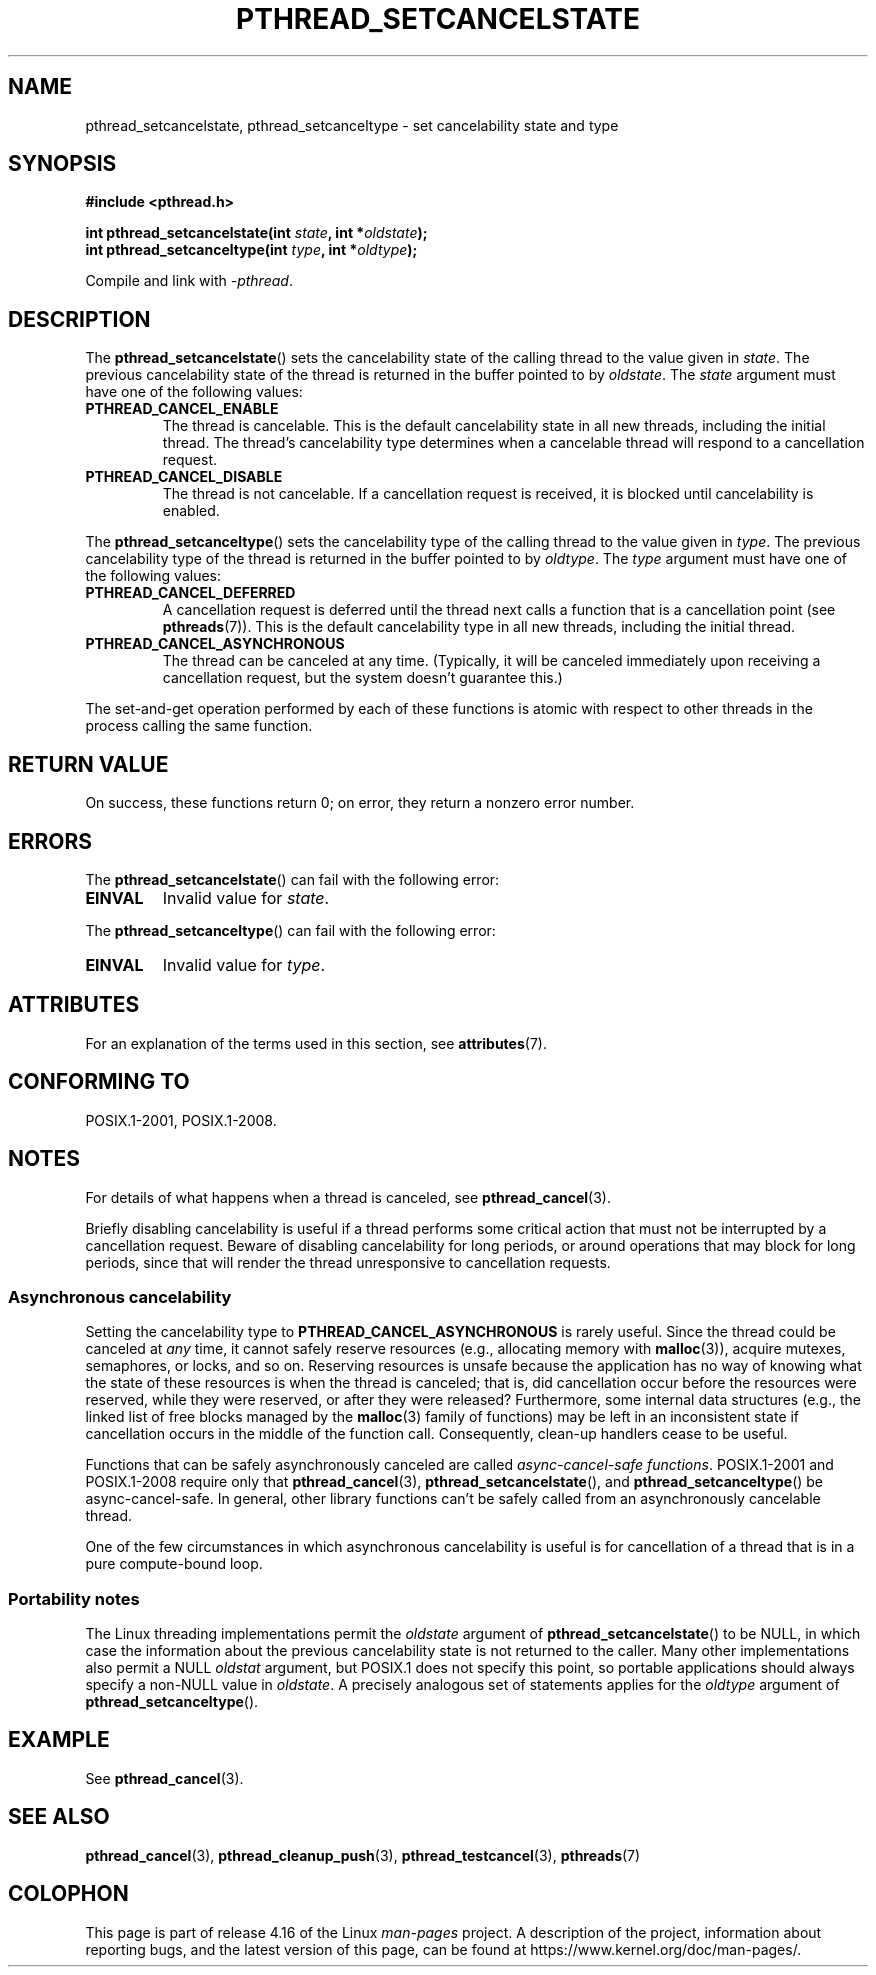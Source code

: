 .\" Copyright (c) 2008 Linux Foundation, written by Michael Kerrisk
.\"     <mtk.manpages@gmail.com>
.\"
.\" %%%LICENSE_START(VERBATIM)
.\" Permission is granted to make and distribute verbatim copies of this
.\" manual provided the copyright notice and this permission notice are
.\" preserved on all copies.
.\"
.\" Permission is granted to copy and distribute modified versions of this
.\" manual under the conditions for verbatim copying, provided that the
.\" entire resulting derived work is distributed under the terms of a
.\" permission notice identical to this one.
.\"
.\" Since the Linux kernel and libraries are constantly changing, this
.\" manual page may be incorrect or out-of-date.  The author(s) assume no
.\" responsibility for errors or omissions, or for damages resulting from
.\" the use of the information contained herein.  The author(s) may not
.\" have taken the same level of care in the production of this manual,
.\" which is licensed free of charge, as they might when working
.\" professionally.
.\"
.\" Formatted or processed versions of this manual, if unaccompanied by
.\" the source, must acknowledge the copyright and authors of this work.
.\" %%%LICENSE_END
.\"
.TH PTHREAD_SETCANCELSTATE 3 2017-09-15 "Linux" "Linux Programmer's Manual"
.SH NAME
pthread_setcancelstate, pthread_setcanceltype \-
set cancelability state and type
.SH SYNOPSIS
.nf
.B #include <pthread.h>
.PP
.BI "int pthread_setcancelstate(int " state ", int *" oldstate );
.BI "int pthread_setcanceltype(int " type ", int *" oldtype );
.PP
Compile and link with \fI\-pthread\fP.
.fi
.SH DESCRIPTION
The
.BR pthread_setcancelstate ()
sets the cancelability state of the calling thread to the value
given in
.IR state .
The previous cancelability state of the thread is returned
in the buffer pointed to by
.IR oldstate .
The
.I state
argument must have one of the following values:
.TP
.B PTHREAD_CANCEL_ENABLE
The thread is cancelable.
This is the default cancelability state in all new threads,
including the initial thread.
The thread's cancelability type determines when a cancelable thread
will respond to a cancellation request.
.TP
.B PTHREAD_CANCEL_DISABLE
The thread is not cancelable.
If a cancellation request is received,
it is blocked until cancelability is enabled.
.PP
The
.BR pthread_setcanceltype ()
sets the cancelability type of the calling thread to the value
given in
.IR type .
The previous cancelability type of the thread is returned
in the buffer pointed to by
.IR oldtype .
The
.I type
argument must have one of the following values:
.TP
.B PTHREAD_CANCEL_DEFERRED
A cancellation request is deferred until the thread next calls
a function that is a cancellation point (see
.BR pthreads (7)).
This is the default cancelability type in all new threads,
including the initial thread.
.TP
.B PTHREAD_CANCEL_ASYNCHRONOUS
The thread can be canceled at any time.
(Typically,
it will be canceled immediately upon receiving a cancellation request,
but the system doesn't guarantee this.)
.PP
The set-and-get operation performed by each of these functions
is atomic with respect to other threads in the process
calling the same function.
.SH RETURN VALUE
On success, these functions return 0;
on error, they return a nonzero error number.
.SH ERRORS
The
.BR pthread_setcancelstate ()
can fail with the following error:
.TP
.B EINVAL
Invalid value for
.IR state .
.PP
The
.BR pthread_setcanceltype ()
can fail with the following error:
.TP
.B EINVAL
Invalid value for
.IR type .
.\" .SH VERSIONS
.\" Available since glibc 2.0
.SH ATTRIBUTES
For an explanation of the terms used in this section, see
.BR attributes (7).
.ad l
.TS
allbox;
lb lb lb
lw25 l l.
Interface	Attribute	Value
T{
.BR pthread_setcancelstate (),
.BR pthread_setcanceltype ()
T}	Thread safety	T{
MT-Safe
T}
T{
.BR pthread_setcancelstate (),
.BR pthread_setcanceltype ()
T}	Async-cancel-safety	T{
AC-Safe
T}
.TE
.ad
.hy
.SH CONFORMING TO
POSIX.1-2001, POSIX.1-2008.
.SH NOTES
For details of what happens when a thread is canceled, see
.BR pthread_cancel (3).
.PP
Briefly disabling cancelability is useful
if a thread performs some critical action
that must not be interrupted by a cancellation request.
Beware of disabling cancelability for long periods,
or around operations that may block for long periods,
since that will render the thread unresponsive to cancellation requests.
.SS Asynchronous cancelability
Setting the cancelability type to
.B PTHREAD_CANCEL_ASYNCHRONOUS
is rarely useful.
Since the thread could be canceled at
.I any
time, it cannot safely reserve resources (e.g., allocating memory with
.BR malloc (3)),
acquire mutexes, semaphores, or locks, and so on.
Reserving resources is unsafe because the application has no way of
knowing what the state of these resources is when the thread is canceled;
that is, did cancellation occur before the resources were reserved,
while they were reserved, or after they were released?
Furthermore, some internal data structures
(e.g., the linked list of free blocks managed by the
.BR malloc (3)
family of functions) may be left in an inconsistent state
if cancellation occurs in the middle of the function call.
Consequently, clean-up handlers cease to be useful.
.PP
Functions that can be safely asynchronously canceled are called
.IR "async-cancel-safe functions" .
POSIX.1-2001 and POSIX.1-2008 require only that
.BR pthread_cancel (3),
.BR pthread_setcancelstate (),
and
.BR pthread_setcanceltype ()
be async-cancel-safe.
In general, other library functions
can't be safely called from an asynchronously cancelable thread.
.PP
One of the few circumstances in which asynchronous cancelability is useful
is for cancellation of a thread that is in a pure compute-bound loop.
.SS Portability notes
The Linux threading implementations permit the
.I oldstate
argument of
.BR pthread_setcancelstate ()
to be NULL, in which case the information about the previous
cancelability state is not returned to the caller.
Many other implementations also permit a NULL
.I oldstat
argument,
.\" It looks like at least Solaris, FreeBSD and Tru64 support this.
but POSIX.1 does not specify this point,
so portable applications should always specify a non-NULL value in
.IR oldstate .
A precisely analogous set of statements applies for the
.I oldtype
argument of
.BR pthread_setcanceltype ().
.SH EXAMPLE
See
.BR pthread_cancel (3).
.SH SEE ALSO
.BR pthread_cancel (3),
.BR pthread_cleanup_push (3),
.BR pthread_testcancel (3),
.BR pthreads (7)
.SH COLOPHON
This page is part of release 4.16 of the Linux
.I man-pages
project.
A description of the project,
information about reporting bugs,
and the latest version of this page,
can be found at
\%https://www.kernel.org/doc/man\-pages/.
